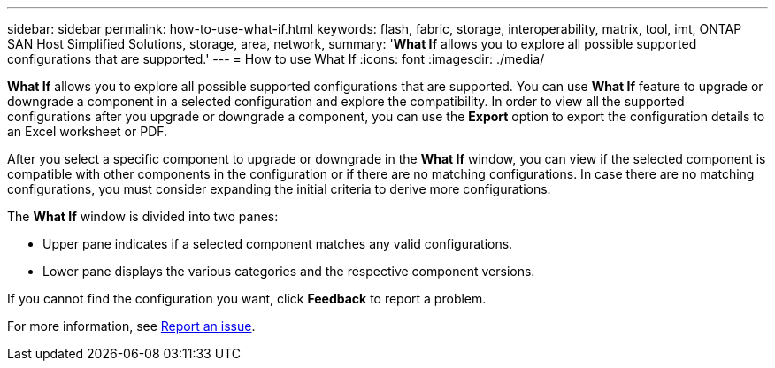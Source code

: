 ---
sidebar: sidebar
permalink: how-to-use-what-if.html
keywords: flash, fabric, storage, interoperability, matrix, tool, imt, ONTAP SAN Host Simplified Solutions, storage, area, network,
summary:  '*What If* allows you to explore all possible supported configurations that are supported.'
---
= How to use What If
:icons: font
:imagesdir: ./media/

[.lead]

*What If* allows you to explore all possible supported configurations that are supported. You can use *What If* feature to upgrade or downgrade a component in a selected configuration and explore the compatibility. In order to view all the supported configurations after you upgrade or downgrade a component, you can use the *Export* option to export the configuration details to an Excel worksheet or PDF.

After you select a specific component to upgrade or downgrade in the *What If* window, you can view if the selected component is compatible with other components in the configuration or if there are no matching configurations. In case there are no matching configurations, you must consider expanding the initial criteria to derive more configurations.

The *What If* window is divided into two panes:

* Upper pane indicates if a selected component matches any valid configurations.
* Lower pane displays the various categories and the respective component versions.

If you cannot find the configuration you want, click *Feedback* to report a problem.

For more information, see link:reporting-an-issue.html[Report an issue].
